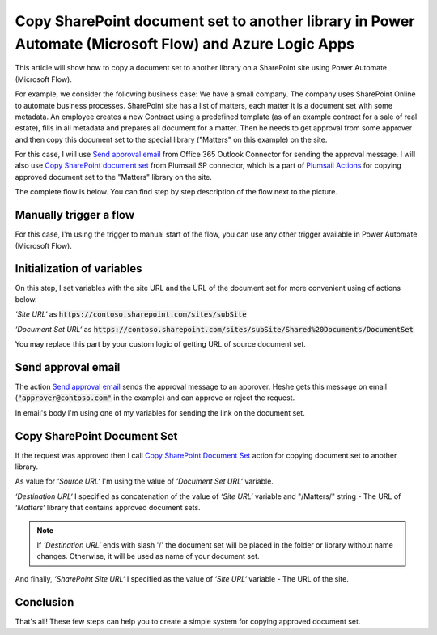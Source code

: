 Copy SharePoint document set to another library in Power Automate (Microsoft Flow) and Azure Logic Apps
=======================================================================================================

This article will show how to copy a document set to another library on a SharePoint site using Power Automate (Microsoft Flow).

For example, we consider the following business case:
We have a small company. The company uses SharePoint Online to automate business processes. SharePoint site has a list of matters, each matter it is a document set with some metadata. An employee creates a new Contract using a predefined template (as of an example contract for a sale of real estate), fills in all metadata and prepares all document for a matter.
Then he needs to get approval from some approver and then copy this document set to the special library ("Matters" on this example) on the site. 

For this case, I will use `Send approval email <https://docs.microsoft.com/en-us/connectors/office365connector/#Send_approval_email>`_ from Office 365 Outlook Connector for sending the approval message. I will also use `Copy SharePoint document set <../../actions/sharepoint-processing.html#copy-sharepoint-document-set>`_ from Plumsail SP connector, which is a part of `Plumsail Actions <https://plumsail.com/actions>`_ for copying approved document set to the "Matters" library on the site.

The complete flow is below. You can find step by step description of the flow next to the picture.

.. image:: ../../../_static/img/flow/how-tos/sharepoint/copy-document-set-with-approve.png
   :alt: Copy Document Set With Approve

Manually trigger a flow
-----------------------
For this case, I'm using the trigger to manual start of the flow, you can use any other trigger available in Power Automate (Microsoft Flow).

Initialization of variables
---------------------------
On this step, I set variables with the site URL and the URL of the document set for more convenient using of actions below.

*‘Site URL‘* as :code:`https://contoso.sharepoint.com/sites/subSite`

*‘Document Set URL‘* as :code:`https://contoso.sharepoint.com/sites/subSite/Shared%20Documents/DocumentSet`

You may replace this part by your custom logic of getting URL of source document set.

Send approval email
-------------------
The action `Send approval email <https://docs.microsoft.com/en-us/connectors/office365connector/#Send_approval_email>`_ sends the approval message to an approver. He\she gets this message on email (:code:`"approver@contoso.com"` in the example) and can approve or reject the request. 

In email's body I'm using one of my variables for sending the link on the document set.

Copy SharePoint Document Set
----------------------------
If the request was approved then I call `Copy SharePoint Document Set <../../actions/sharepoint-processing.html#copy-sharepoint-document-set>`_ action for copying document set to another library.

As value for *‘Source URL‘* I'm using the value of *‘Document Set URL‘* variable.

*‘Destination URL‘* I specified as concatenation of the value of *‘Site URL‘* variable and "/Matters/" string - The URL of *‘Matters‘* library that contains approved document sets.

.. note:: If *‘Destination URL‘* ends with slash '/' the document set will be placed in the folder or library without name changes. Otherwise, it will be used as name of your document set.

And finally, *‘SharePoint Site URL‘* I specified as the value of *‘Site URL‘* variable - The URL of the site.

Conclusion
----------

That's all! These few steps can help you to create a simple system for copying approved document set.